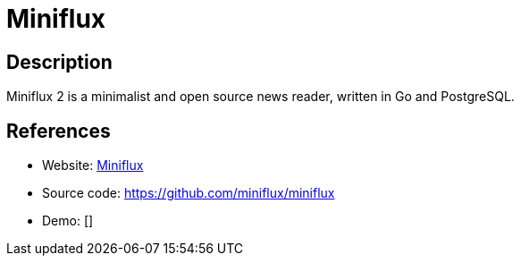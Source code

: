 = Miniflux

:Name:          Miniflux
:Language:      Miniflux
:License:       Apache-2.0
:Topic:         Feed Readers
:Category:      
:Subcategory:   

// END-OF-HEADER. DO NOT MODIFY OR DELETE THIS LINE

== Description

Miniflux 2 is a minimalist and open source news reader, written in Go and PostgreSQL.

== References

* Website: https://miniflux.net/[Miniflux]
* Source code: https://github.com/miniflux/miniflux[https://github.com/miniflux/miniflux]
* Demo: []
